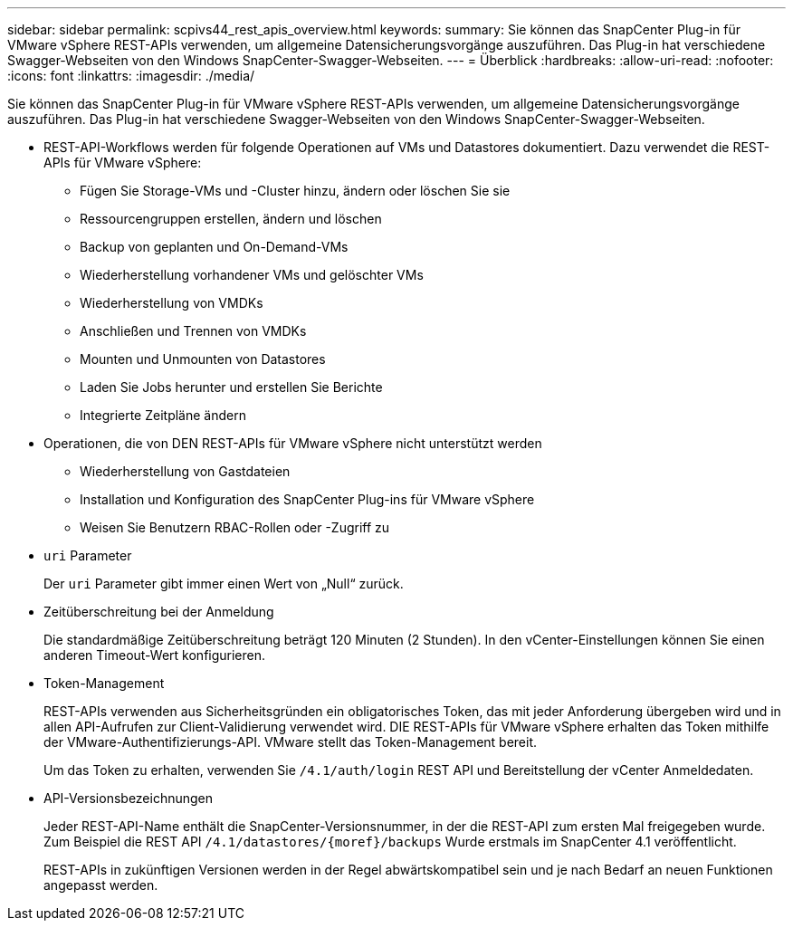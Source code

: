 ---
sidebar: sidebar 
permalink: scpivs44_rest_apis_overview.html 
keywords:  
summary: Sie können das SnapCenter Plug-in für VMware vSphere REST-APIs verwenden, um allgemeine Datensicherungsvorgänge auszuführen. Das Plug-in hat verschiedene Swagger-Webseiten von den Windows SnapCenter-Swagger-Webseiten. 
---
= Überblick
:hardbreaks:
:allow-uri-read: 
:nofooter: 
:icons: font
:linkattrs: 
:imagesdir: ./media/


[role="lead"]
Sie können das SnapCenter Plug-in für VMware vSphere REST-APIs verwenden, um allgemeine Datensicherungsvorgänge auszuführen. Das Plug-in hat verschiedene Swagger-Webseiten von den Windows SnapCenter-Swagger-Webseiten.

* REST-API-Workflows werden für folgende Operationen auf VMs und Datastores dokumentiert. Dazu verwendet die REST-APIs für VMware vSphere:
+
** Fügen Sie Storage-VMs und -Cluster hinzu, ändern oder löschen Sie sie
** Ressourcengruppen erstellen, ändern und löschen
** Backup von geplanten und On-Demand-VMs
** Wiederherstellung vorhandener VMs und gelöschter VMs
** Wiederherstellung von VMDKs
** Anschließen und Trennen von VMDKs
** Mounten und Unmounten von Datastores
** Laden Sie Jobs herunter und erstellen Sie Berichte
** Integrierte Zeitpläne ändern


* Operationen, die von DEN REST-APIs für VMware vSphere nicht unterstützt werden
+
** Wiederherstellung von Gastdateien
** Installation und Konfiguration des SnapCenter Plug-ins für VMware vSphere
** Weisen Sie Benutzern RBAC-Rollen oder -Zugriff zu


* `uri` Parameter
+
Der `uri` Parameter gibt immer einen Wert von „Null“ zurück.

* Zeitüberschreitung bei der Anmeldung
+
Die standardmäßige Zeitüberschreitung beträgt 120 Minuten (2 Stunden). In den vCenter-Einstellungen können Sie einen anderen Timeout-Wert konfigurieren.

* Token-Management
+
REST-APIs verwenden aus Sicherheitsgründen ein obligatorisches Token, das mit jeder Anforderung übergeben wird und in allen API-Aufrufen zur Client-Validierung verwendet wird. DIE REST-APIs für VMware vSphere erhalten das Token mithilfe der VMware-Authentifizierungs-API. VMware stellt das Token-Management bereit.

+
Um das Token zu erhalten, verwenden Sie `/4.1/auth/login` REST API und Bereitstellung der vCenter Anmeldedaten.

* API-Versionsbezeichnungen
+
Jeder REST-API-Name enthält die SnapCenter-Versionsnummer, in der die REST-API zum ersten Mal freigegeben wurde. Zum Beispiel die REST API `/4.1/datastores/{moref}/backups` Wurde erstmals im SnapCenter 4.1 veröffentlicht.

+
REST-APIs in zukünftigen Versionen werden in der Regel abwärtskompatibel sein und je nach Bedarf an neuen Funktionen angepasst werden.


